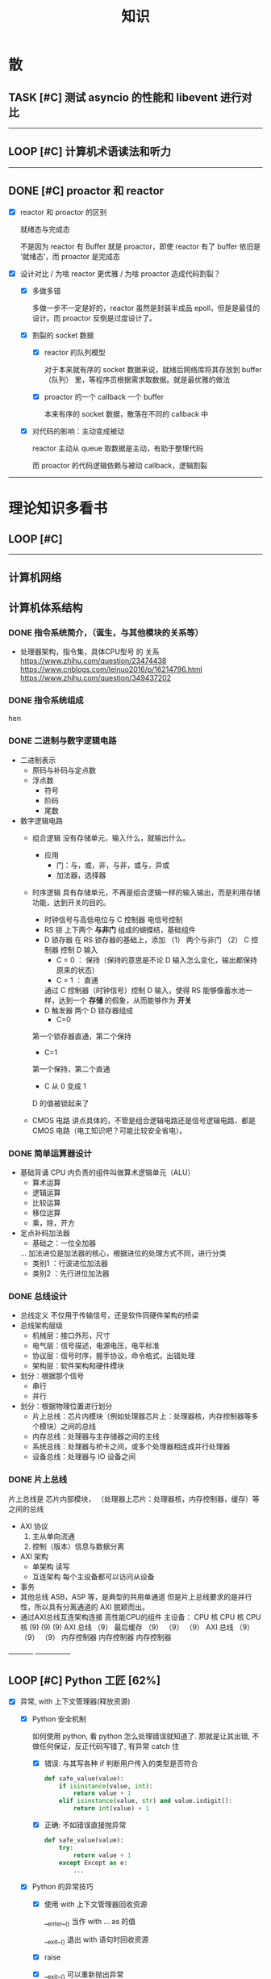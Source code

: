 #+title: 知识

* 散
** TASK [#C] 测试 asyncio 的性能和 libevent 进行对比
--------


** LOOP [#C] 计算机术语读法和听力
DEADLINE: <2022-12-12 Mon> SCHEDULED: <2022-12-09 Fri>


--------------------------------------------


** DONE [#C] proactor 和 reactor
DEADLINE: <2022-12-06 Tue> SCHEDULED: <2022-12-06 Tue>
:LOGBOOK:
CLOCK: [2022-12-06 Tue 23:08]--[2022-12-06 Tue 23:26] =>  0:18
CLOCK: [2022-12-06 Tue 20:55]--[2022-12-06 Tue 23:07] =>  2:12
:END:
- [X] reactor 和 proactor 的区别 

  就绪态与完成态

  不是因为 reactor 有 Buffer 就是 proactor，即使 reactor 有了 buffer 依旧是 ‘就绪态’，而 proactor 是完成态
  
- [X] 设计对比 / 为啥 reactor 更优雅 / 为啥 proactor 造成代码割裂？

    - [X] 多做多错

      多做一步不一定是好的，reactor 虽然是封装半成品 epoll，但是是最佳的设计。而 proactor 反倒是过度设计了。

    - [X] 割裂的 socket 数据

        - [X] reactor 的队列模型

          对于本来就有序的 socket 数据来说，就绪后网络库将其存放到 buffer（队列） 里，等程序员根据需求取数据。就是最优雅的做法

        - [X] proactor 的一个 callback 一个 buffer 

          本来有序的 socket 数据，散落在不同的 callback 中

    - [X] 对代码的影响：主动变成被动

      reactor 主动从 queue 取数据是主动，有助于整理代码

      而 proactor 的代码逻辑依赖与被动 callback，逻辑割裂
---------------


* 理论知识多看书
** LOOP [#C] <<操作系统导论>>
DEADLINE: <2022-12-12 Mon> SCHEDULED: <2022-12-12 Mon>

--------


** 计算机网络


** 计算机体系结构
*** DONE 指令系统简介，（诞生，与其他模块的关系等）
DEADLINE: <2022-10-05 Wed 09:55> SCHEDULED: <2022-10-05 Wed 08:50>
- 处理器架构，指令集，具体CPU型号 的 关系
  https://www.zhihu.com/question/23474438
  https://www.cnblogs.com/leinuo2016/p/16214796.html
  https://www.zhihu.com/question/349437202


*** DONE 指令系统组成
hen


*** DONE 二进制与数字逻辑电路
DEADLINE: <2022-10-04 Tue 08:30> SCHEDULED: <2022-10-04 Tue 08:00>
- 二进制表示
  - 原码与补码与定点数
  - 浮点数
    - 符号
    - 阶码
    - 尾数
- 数字逻辑电路
  - 组合逻辑
    没有存储单元，输入什么，就输出什么。
    - 应用
      - 门：与，或，非，与非，或与，异或
      - 加法器，选择器
  - 时序逻辑
    具有存储单元，不再是组合逻辑一样的输入输出，而是利用存储功能，达到开关的目的。

    - 时钟信号与高低电位与 C 控制器
      电信号控制
    - RS 锁
      上下两个 *与非门* 组成的蝴蝶结，基础组件
    - D 锁存器
      在 RS 锁存器的基础上，添加 （1） 两个与非门  （2） C 控制器 控制 D 输入
      - C = 0 ： 保持（保持的意思是不论 D 输入怎么变化，输出都保持原来的状态）
      - C = 1  ： 直通

      通过 C 控制器（时钟信号）控制 D 输入，使得 RS 能够像蓄水池一样，达到一个 *存储* 的假象，从而能够作为 *开关*
    - D 触发器
      两个 D 锁存器组成
      - C=0
    第一个锁存器直通，第二个保持
    - C=1
    第一个保持，第二个直通
    - C 从 0 变成 1
    D 的值被锁起来了
  - CMOS 电路
    讲点具体的，不管是组合逻辑电路还是信号逻辑电路，都是 CMOS 电路（电工知识吧？可能比较安全省电）。



*** DONE 简单运算器设计
DEADLINE: <2022-10-04 Tue 10:00> SCHEDULED: <2022-10-04 Tue 08:40>
- 基础背诵
  CPU 内负责的组件叫做算术逻辑单元（ALU）
  - 算术运算
  - 逻辑运算
  - 比较运算
  - 移位运算
  - 乘，除，开方
- 定点补码加法器
  - 基础之：一位全加器

  ...
  加法进位是加法器的核心，根据进位的处理方式不同，进行分类
  - 类别1 ：行波进位加法器
  - 类别2 ：先行进位加法器


*** DONE 总线设计
DEADLINE: <2022-10-04 Tue 12:00> SCHEDULED: <2022-10-04 Tue 10:43>
- 总线定义
  不仅用于传输信号，还是软件同硬件架构的桥梁
- 总线架构层级
  - 机械层：接口外形，尺寸
  - 电气层：信号描述，电源电压，电平标准
  - 协议层：信号时序，握手协议，命令格式，出错处理
  - 架构层：软件架构和硬件模块
- 划分：根据那个信号
  - 串行
  - 并行
- 划分：根据物理位置进行划分
  - 片上总线：芯片内模块（例如处理器芯片上：处理器核，内存控制器等多个模块）之间的总线
  - 内存总线：处理器与主存储器之间的主线
  - 系统总线：处理器与桥卡之间，或多个处理器相连成并行处理器
  - 设备总线：处理器与 IO 设备之间


*** DONE 片上总线
DEADLINE: <2022-10-04 Tue 16:00> SCHEDULED: <2022-10-04 Tue 14:10>
片上总线是 芯片内部模块， （处理器上芯片：处理器核，内存控制器，缓存）等之间的总线
- AXI 协议
  1. 主从单向流通
  2. 控制（版本）信息与数据分离
- AXI 架构
  - 单架构
    读写
  - 互连架构
    每个主设备都可以访问从设备
- 事务
- 其他总线
  ASB，ASP 等，是典型的共用单通道
  但是片上总线要求的是并行性，所以具有分离通道的 AXI 脱颖而出。
- 通过AXI总线互连架构连接 高性能CPU的组件
  主设备：  CPU 核   CPU 核   CPU 核
  (9)       (9)     (9)
  AXI 总线
  （9）
  最后缓存
  （9）    （9）    （9）
  AXI 总线
  （9）     （9）    （9）
  内存控制器   内存控制器   内存控制器
-----------  ---------------


** LOOP [#C] Python 工匠 [62%]
DEADLINE: <2022-12-11 Sun> SCHEDULED: <2022-12-11 Sun>

:LOGBOOK:
CLOCK: [2022-12-13 Tue 22:04]--[2022-12-13 Tue 22:50] =>  0:46
CLOCK: [2022-12-13 Tue 21:07]--[2022-12-13 Tue 21:42] =>  0:35
CLOCK: [2022-12-13 Tue 20:09]--[2022-12-13 Tue 20:41] =>  0:32
CLOCK: [2022-12-13 Tue 18:53]--[2022-12-13 Tue 20:09] =>  1:16
CLOCK: [2022-12-13 Tue 14:00]--[2022-12-13 Tue 17:00] =>  3:00
CLOCK: [2022-12-13 Tue 10:00]--[2022-12-13 Tue 12:30] =>  2:30
CLOCK: [2022-12-13 Tue 08:20]--[2022-12-13 Tue 09:30] =>  1:10
CLOCK: [2022-12-11 Sun 18:41]--[2022-12-11 Sun 20:12] =>  1:31
CLOCK: [2022-12-11 Sun 15:36]--[2022-12-11 Sun 15:49] =>  0:13
:END:

- [X] 异常, with 上下文管理器(释放资源)

    - [X] Python 安全机制

      如何使用 python, 看 python 怎么处理错误就知道了. 那就是让其出错, 不做任何保证，反正代码写错了, 有异常 catch 住

        - [X] 错误: 与其写各种 if 判断用户传入的类型是否符合

            #+begin_src python
              def safe_value(value):
                  if isinstance(value, int):
                      return value + 1
                  elif isinstance(value, str) and value.isdigit():
                      return int(value) + 1 
            #+end_src

        - [X] 正确: 不如错误直接抛异常

            #+begin_src python
              def safe_value(value):
                  try:
                      return value + 1
                  except Except as e:
                      ...
            #+end_src
      
    - [X] Python 的异常技巧
    
        - [X] 使用 with 上下文管理器回收资源

            __enter__() 当作 with ... as 的值

            __exit__() 退出 with 语句时回收资源

        - [X] raise

        - [X] __exit__() 可以重新抛出异常

- [X] 函数与鸭子类型

  类型系统在 python 里一点也不重要, 重要的是接口, 只要符合接口, 就符合标准

- [X] 整数, 浮点数, 字符串, 字节串

- [X] 容器与可迭代类型

  容器都是可迭代类型, 所以可以用 for ... in 的方式取值

  也可以从其他可迭代类型构建
  
    - [X] 创建方法

      当集合 / 字典为空时, 他们使用符号的构建方式一样, 所以此时集合不能使用 {} 构建, 要使用 set()
      
        - [X] 列表 : 列表推导式 ; []        ; 内置函数 list()   ; 
        - [X] 元祖 :           ; () / 逗号 ; 内置函数 tuple()  ; 函数返回值
        - [X] 集合 : 集合推导式 ; {}        ; 内置函数 set()    ;
        - [X] 字典 : 字典推导式 ; {}        ; 内置函数 dict()   ;

    - [X] 浅拷贝和深拷贝

      这里的概念和 cpp 不一样, 不管是浅还是深, 都相当于把 *内存管理的值* 拷贝一份, 而不是引用

        - [X] 引用

          Python 的变量非常特殊, 在 java 中引用赋值, 起码还是对引用的对象操作, 在 python 中, 则是直接给变量搬家了.

        - [X] 浅
            - [X] copy()
            - [X] 切片

        - [X] 深
            - [X] deepcopy()

- [X] 生成器, 迭代器, 可迭代器类型

  可迭代类型是实现了 __iter__(), 证明可以迭代的对象

  迭代器是实现了 __iter__(), __next__() 可以循环调用的

  生成器是有 yield 关键字的

  而他们都可以配合 for...in

- [ ] 装饰器

- [ ] 面对对象

- [ ] 面向对象高级 - 设计模式

--------


** LOOP [#C] <<Python 源码剖析>>

:LOGBOOK:
CLOCK: [2022-12-10 Sat 07:18]--[2022-12-10 Sat 07:46] =>  0:28
:END:
<2022-12-10 Sat 6:20>
-----------------------------------------------------


** LOOP [#C] <<nginx 源码剖析>>
DEADLINE: <2022-12-13 Thu> SCHEDULED: <2022-12-10 Sat>
:LOGBOOK:
CLOCK: [2022-12-11 Sun 07:12]--[2022-12-11 Sun 07:55] =>  0:43
:END:

- [X] <2022-12-11 Sat 6:20> 

----------------------


* 实战项目
** DONE [#C] Pygame 贪吃蛇
SCHEDULED: <2022-12-07 Wed> DEADLINE: <2022-12-09 Fri>
:LOGBOOK:
CLOCK: [2022-12-09 Fri 21:46]--[2022-12-09 Fri 22:07] =>  0:21
CLOCK: [2022-12-09 Fri 13:29]--[2022-12-09 Fri 14:42] =>  1:13
CLOCK: [2022-12-09 Fri 09:08]--[2022-12-09 Fri 10:59] =>  1:51
CLOCK: [2022-12-08 Thu 11:42]--[2022-12-08 Thu 13:00] =>  1:18
:END:

- [X] 第一次写业务逻辑的大致流程（框架）
    - [X] 开启框架和 fps 
    - [X] 全局常量：字体，颜色
    - [X] 全局变量，贪吃蛇结构，地图
    - [X] 开启 While （） 的事件循环
    - [X] 在 while 里面开启 for 键盘监听
    - [X] 更新对应的数据结构（蛇的长度和位置，草莓的位置，方向等）
    - [X] 更新的数据结构在屏幕绘制
        - [X] 填充背景    : fill(color)
        - [X] 在矩阵地图绘画数据结构 : pygame.draw.rect()
        - [X] 屏幕大换血
    - [X] 检测退出条件(撞墙)和退出
        - [X] 当碰到墙壁
        - [X] 当碰到自己
    - [X] 设置 fps 刷新率
    - [X] 写退出函数

- Bug [2/2]

    - [X] 无法监听用户的方向按键

      [[~/code/old/write/贪吃蛇/main2.py]]

        - [X] 原因

          其实监听到了, 错误原因出在 '贪吃蛇数据结构', 没有考虑用户不输入按键时, 贪吃蛇头沿着原来的方向延伸

        - [X] 修正
              
            设立一个方向变量, 方向改变则, 如果不变, 就是原方向

    - [X] 坐标和蛇列表的转化

      [[~/code/old/write/贪吃蛇/2022.12-08.py]]

        - [X] 蛇的列表对于二维坐标的转化, 有误, 所以无法拼出正确的蛇身
        - [X] 二维坐标一维坐标是对应列, 之前搞反了

--------------------------------------------


** Android 客户端与聊天软件
*** DONE 安卓 im 软件的问题定义与需求分析

DEADLINE: <2022-09-19 Mon 11:31> SCHEDULED: <2022-09-19 Mon 09:31>

- 背景

  网络工程《软件工程》课程实训项目。

- 功能描述

    - Android UI 界面与逻辑

      Android 客户端除了编写用户界面与逻辑，对接服务器端

    - 登录服务器与图片服务器

        1. 提供用户注册，登录，注销功能。
        2. 除了用户编写信息外，图片服务器还允许用户上传头像等 PNG 图片。
        3. 心跳功能，维持用户在线状态与检查用户是否在线，是否踢掉用户。

    - 文件 FTP 服务器

      为用户提供传输文件服务

    - 聊天服务器

        1. 1 V 1 添加好友，显示好友是否在线，聊天功能。
        2. 群聊功能

- 硬件环境，软件环境
    - 服务端生产环境
      操作系统：Linux x64 Debian10
      数据库： Sqlite
      编程语言：使用 C 编写底层的网络服务，上层使用 Python 编写业务逻辑。目前考虑单机，以后可能扩展为分布式。
    - 客户端环境
      目前只支持 Android 端，服务器允许使用命令行 telnet 进行网络调试。


*** DONE 使用 Python 写服务器端的网络框架了解:Gevent
DEADLINE: <2022-09-19 Mon 21:30> SCHEDULED: <2022-09-19 Mon 22:30>
- 如何使用
  - 虽然 Gevent 依赖与 Greenlet。但是对于用户来说，并没有直接使用 GreenLet，而是直接使用 Gevent 的封装。
  - 只用设置一个启动的回调，然后就直接在这个启动函数写逻辑代码，连接开关和读写。不用像 Muduo 一样设置读，写，连接回调分割业务逻辑。
- 依赖与相关模块
  : use greenlet to provide a high-level synchronous API on top of libev event loop.
  : greenlet 负责提供协程调度，而 Libev 提供异步回调接口。
  - greenlet
    - QUESTION
      + 是否是内置模块？
    不是，Greenlet 依旧是一个第三方模块，通过 C 扩展实现协程。
    + Python 的协程通过第三方库实现，难道没有一套内置的线程 / 协程实现吗？
    ？？
    -
  - Libev
- 源码阅读


*** DONE Python 网络编程入门之 GIL 锁与协程的发展
DEADLINE: <2022-09-20 Tue 10:40> SCHEDULED: <2022-09-20 Tue 07:40>
- Python 多线程
  - GIL 锁

    - 为什么引入？
      为了实现线程安全的引用计数，Python 的 GC 实现是类似 C++ shared_ptr 一样的引用计数，所以为了保证全局更新所有变量的引用计数，所以必须引入一个全局锁。
      : 也就是说 GIL 锁的本质是 Python 的 GC 引起的。

    - 缺点
      - 全局引起的 *无法利用多核*
    即时有多个 CPU 依旧无法利用多核优势

    - 粗粒度锁，依旧无法做到 *线程安全*
    虽然，GIL 锁限制了只有一个 CPU / (执行单元) 访问变量。
    但是这个锁的粒度并非像以前的 C++ mutex 一样，由程序员进行控制。
    换句话说，很多 Python 的操作并不是原子的，依旧不是线程安全的。

- 协程
  - 生态的发展
    因为多线程的羸弱，Python 把注意力集中在协程上。事实上，在 Golang 协程问世前，Gevent 就早已经声名鹤起。

    - 带来的优势
      1. 已经积累了大量的协程框架和协程服务。
      2. 文件与数据库
      异步框架都只是涉及到网络部分，而 Python 经过多年的发展很多地方均已协程化。

  - 底层协程化
    ？？

  - 模块
    - 标准库
    - 老牌的协程 Gevent


*** DONE Python 如何利用多核？
DEADLINE: <2022-09-20 Tue 11:50> SCHEDULED: <2022-09-20 Tue 10:50>
- 多线程 （ERROR）
  python 多线程因为 GIL 锁的原因无法利用多核。

- 协程   （ERROR）
  协程只是把 selector 等异步事件同步化。但是依旧没有解决多核的问题。

- 多进程 + 协程/(异步reactor)（RIGHT）
  其实算是曲线救国，因为
  - 那些书本中拿协程取代多线程的例子是错的。
    因为在服务器中，使用多线程的目的在于利用多核。
    把多线程改成协程，并不能利用多核优势。
    如果这样做只是为了不阻塞应用，那说明这个例子本身就是错误的示范，正确的例子是单线程异步模型 + 多线程 Loop。

    所以，这个例子顶多说明了 *协程* 可以简化 *单线程的异步模型* ，让 Python 可以不阻塞应用。（虽然本来也可以异步模型，只是麻烦）

    : 说明 Python 可以不用线程而用协程做到不阻塞（虽然这样用线程是错误的）。但是忽视了线程的重要作用：利用多核。
  - 比较好的书籍笔记节选
    不过也不需要那么悲观，Python提供了其他方式可以绕过GIL的局限，比如使用多进程multiprocessing模块或者采用C语言扩展的方式，以及通过ctypes和C动态库来充分利用物理内核的计算能力。


*** DONE Python 深入 From《流畅 Python》：理解 Python 的数据模型
DEADLINE: <2022-09-20 Tue 16:30> SCHEDULED: <2022-09-20 Tue 14:30>
- Python 数据模型非常牛



*** DONE Python 协程入门
DEADLINE: <2022-09-20 Tue 20:30> SCHEDULED: <2022-09-20 Tue 17:30>


*** DONE Python 多线程与多进程
DEADLINE: <2022-09-21 Wed 10:00> SCHEDULED: <2022-09-21 Wed 08:00>


*** DONE POSTGRESQL
: from 七周七數據庫
- 命令行
  1. 創建數據庫：createdb xxoo
  2. 進入數據庫: psql xxoo (使用 psql)
- SQL 語句
  - 屬性類型
    - 字符串
  - varchar(9) ： 長度可以達到 9 個字節
  - char(2)    ： 正好要存儲 2 個字節
  - text    ： 任意長度
  - 修飾符
    - Primary Key：主鍵，具有唯一性約束，可以設置 *定義的兩個屬性* 爲主鍵
  + 如果不指定主鍵會怎麼樣？
    - UNIQUE ：讓除了 Primary Key 外的其他列（屬性） 具有唯一性
    - NOT NULL ： 不能爲空
    - CHECK （指定約束）   ： 指定約束
    - REFERENCE 表： 外鍵約束，該屬性能夠引用另一張表
  - CRUD
    - CREATE TABLE xxoo (name 類型 屬性，);
    - SELECT * from xxoo;
    - INSERT INTO xxoo VALUE （'','',''# 直接輸入值就行了）
    - UPDATE xxoo SET xx=yy WHERE xx=yy


** LOOP [#C] 用 python 重写野火 im 的服务器端
SCHEDULED: <2022-12-13 Tue> DEADLINE: <2022-12-20 Tue>


* 领域技能
** LOOP [#C] Linux 同步机制与 api (进程, 线程, 锁, 信号)
DEADLINE: <2022-12-12 Mon> SCHEDULED: <2022-12-12 Mon>
--------


** LOOP [#C] Nginx 内存管理
SCHEDULED: <2022-12-12 Mon> DEADLINE: <2022-12-12 Mon>

--------


** LOOP [#C] KCP 
DEADLINE: <2022-12-16 Wed> SCHEDULED: <2022-12-14 Wed>

:LOGBOOK:

:END:
------------------------------------


** TASK [#C] pygame
---------------------


** TASK [#C] unity3d
:LOGBOOK:
CLOCK: [2022-12-09 Fri 01:20]--[2022-12-09 Fri 01:49] =>  0:29
:END:
- [ ] 安装没有搞定, 因为 deb 包，要 debtap. 可惜 deptap 的下载速度太慢了
----------------------


** WAIT [#C] RPC
SCHEDULED: <2022-12-16 Fri> DEADLINE: <2023-01-05 Thu>

:LOGBOOK:
CLOCK: [2022-12-11 Sun 23:20]--[2022-12-11 Sun 23:49] =>  0:29
CLOCK: [2022-12-11 Sun 22:18]--[2022-12-11 Sun 22:54] =>  0:36
:END:

- [ ] 入门: 大纲, 种类, 与历史发展

    - [ ] SOA

        - [ ] RPC 

        - [ ] REST

        - [ ] SOAP

    - [ ] SOA

        - [ ] 中间件

        - [ ] 微服务

    - [ ] RPC

    - [ ] 消息队列

- [ ] 

--------



** LOOP [#C] pyqt
DEADLINE: <2022-12-20 Sun> SCHEDULED: <2022-12-11 Sun>


---------


** TASK [#C] android


--------


* 设计语言
** TASK [#C] C


** Python
*** DONE python 异步编程的发展史
DEADLINE: <2022-11-08 Tue 16:45> SCHEDULED: <2022-11-08 Tue 16:30>
:LOGBOOK:
CLOCK: [2022-11-08 Tue 16:31]--[2022-11-08 Tue 16:48] =>  0:17
:END:
- [X] 异步回调时代
  可以追溯到 python2
  - [X] swisted
  - [X] tongo
- [X] 协程时代
  : Python 很早就开始大规模使用协程
  - [X] Python 3.4
    - [X] yield 生成器模拟步进 next()
    - [X] Gevent : greenlet 和 libev 结合
      没有内置的同步原语，就是 monkey Patch 替换

  - [X] python 3.5：从标准网络库和原语发展
    - [X] asyncio
    - [X] async/await
      底层是 yield, 所以好好了解下 yield，非常有必要

  - [X] 全面协程化（除了网络）
    社区，借助 async/await 原语，与类似 asyncio 的数据库 io 复用结合，诞生了数据库连接的协程库，

    - [X] aiomysql

    - [X] aiohttp: 进一步封装 asyncio 作为 http 服务器


*** DONE CYthon 的底层原理
DEADLINE: <2022-11-23 Wed 16:00> SCHEDULED: <2022-11-23 Wed 14:00>
:LOGBOOK:
CLOCK: [2022-11-23 Wed 16:15]--[2022-11-23 Wed 17:36] =>  1:21
:END:
-----------------------------------------------------
- [X] 任务目标
  根据 socket 模块的 gethostname 的延伸，为啥标准库 lib/python/ 里面没有 def gethostname 的源代码，不得不想联想到和 c 的关系
-----------------------------------------------------
- [X] https://awesome-programming-books.github.io/python/Python%E6%BA%90%E7%A0%81%E5%89%96%E6%9E%90.pdf
------------------------------------------------------
- [X] Cython gethostname() 解释工作的原理？
  背后有一个 c 函数，Python 解释器去调用 c 函数
- [X] 怎么看 cpython 的解释器源码 / 如何看待 gethostname 对应的 c 代码扩展？
- [X] 到底是特殊的 c 模块翻译成 py? 还是 py 所有语句都翻译成 c 模块
  都不是，而是底层虚拟机根据上层的解析后的 py 代码分词作出指令，而虚拟机是 c 写的，所以当然最后是 c 代码。这里的低效是上层 py 代码的低效，而 c 模块直接调用不需要虚拟机的翻译过程
- [ ] 怎么通过 c 代码扩展 python?

*** TASK [#C] Python 协程的一个很好的教程
https://peps.python.org/pep-0492/


*** python 官方文档
**** DONE 大纲
:LOGBOOK:
CLOCK: [2022-11-11 Fri 08:00]--[2022-11-12 Sat 18:31] => 34:31
:END:

因为我看文档比看任何垃圾博客，看任何书要高效，对程序员的锻炼更好，王勇大哥就是这样进步来的。
不是要过面试吗？看什么书都不如看官方文档，所以最高优先级给到官方文档
-----------------------------------------------------
- [X] 任务目标
  全方位的学习 Python
-----------------------------------------------------
- [X] https://docs.python.org/zh-cn/3/contents.html
------------------------------------------------------


**** LOOP [#C] Python 内置类型
SCHEDULED: <2022-12-09 Fri> DEADLINE: <2022-12-10 Sat>


- [X] 上下文管理类型

    Python 定义了一些上下文管理器来支持简易的线程同步、文件或其他对象的快速关闭，以及更方便地操作活动的十进制算术上下文


**** LOOP [#C] Python 数据模型
SCHEDULED: <2022-12-09 Fri> DEADLINE: <2022-12-10 Sat>


:LOGBOOK:
CLOCK: [2022-12-09 Fri 19:26]--[2022-12-09 Fri 19:57] =>  0:31
:END:

- [X] 特殊方法 
    - [X]  上下文管理有关的 with 两招
        - [X] __enter__() 
        - [X] __exit__()
---------------------


**** DONE [#C] Python 复合语句 [100%]
SCHEDULED: <2022-12-09 Fri> DEADLINE: <2022-12-10 Sat>
:LOGBOOK:
CLOCK: [2022-12-09 Fri 22:27]--[2022-12-09 Fri 23:00] =>  0:33
CLOCK: [2022-12-09 Fri 18:52]--[2022-12-09 Fri 20:00] =>  1:08
CLOCK: [2022-12-09 Fri 17:08]--[2022-12-09 Fri 17:19] =>  0:11
CLOCK: [2022-12-09 Fri 16:26]--[2022-12-09 Fri 16:50] =>  0:24
CLOCK: [2022-12-09 Fri 15:31]--[2022-12-09 Fri 16:26] =>  0:55
:END:

[[~/code/pirture/python教材/复合语句/except_as.py]]

- [X] 普通逻辑 if,for,while
- [X] 函数定义与类定义: 从 python 的角度来说, 这也是一种 "python 复合语句定义"
- [X] 异常 try 语句

- [X] With
    - [X] 使用上下文表达式求值得到上下文管理器   模块:  Python / 内置类型 / 上下文表达式
        - [X] 使用上下文管理器调用特殊方法      模块: Python / 数据模型 / 特殊方法  
            - [X] __enter__()
            - [X] __exit__()
  
- [X] 协程原语
    - [X] await 唤醒
    - [X] async 
        - [X] 函数细粒度: async
        - [X] for     : async for
            - [X] 模块
                - [X] Python / 数据模型 / 特殊方法
            - [X] __aiter__()
            - [X] __anext__()
        - [X] with    : async with
            - [X] 模块
                - [X] Python / 内置类型 / 上下文表达式
                - [X] Python / 数据模型 / 特殊方法
            - [X] __aenter__()
            - [X] __aexit__()

    是提供了协程原语, 用来保留寄存器, 跳出函数

    要能够服务应用生产, 还需要配合其他东西,
        - [X] 底层事件轮询 asyncio + 网络模块 socket =  Python 网络编程 2022 
        - [X] 底层事件轮询 aysncio + 数据库模块      =  Python 非阻塞数据库 2022

-------------------------------------------


**** LOOP [#C] python 数据结构
SCHEDULED: <2022-12-10 Sat> DEADLINE: <2022-12-10 Sat>


-----------


**** DONE [#C] python socket
SCHEDULED: <2022-12-08 Thu> DEADLINE: <2022-12-10 Sat>
:LOGBOOK:
CLOCK: [2022-12-09 Fri 14:53]--[2022-12-09 Fri 15:29] =>  0:36
CLOCK: [2022-12-08 Thu 13:58]--[2022-12-08 Thu 15:10] =>  1:12
:END:
https://docs.python.org/zh-cn/3/library/socket.html
[[~/code/pirture/python教材/网络编程/]]

- [X] 预测

    - [X] socket 模块功能

      socket 模块，你觉得需要什么？

        - [X] socket 从概念上，应该和 io 事件复用解耦。

            一个异步框架，底层是 io 复用为核心的 reactor 反应堆。

            socket 可以模块可以注册进入这个异步框架，得到一个异步网络框架。

            同理，其余模块，例如数据库也可以把 event 注册进入 reactor 得到异步数据库。

        - [X] 功能，就是 unix 的那些同步 read，write，listen 功能

            - [X] 宏

              设置 socket 的底层网络类型，例如 tcp， udp

            - [X] 网络监听设置
                - [X] listen
                - [X] bind 地址，ipv4，ipv6

            - [X] 普通文件描述符号，收发数据

    - [X] socket 代码组织方式
        - [X] socket 常量宏： socket.INET_ADDR
        - [X] socket 异常  ： socket.error
        - [X] 功能函数：inet_hton (和 muduo 一样优雅)
        - [X] 关键类
            - [X] socket
            - [X] AddressFamily: 十分关键，参数里十分常见
                - [X] socket 类
                    - [X] __init__(AddressFamily)
                    - [X] family() -> AddressFamily
                - [X] getaddrinfo -> list[tuple(AddressFamily)]
      
- [X] 官方例子：

    - [X] 核心模型，只服务一个对象的 echo，示范最简单的 socket 模块的 bind,listen,accept

      [[~/code/pirture/python教材/网络编程/socket模块/server0.py]]

    - [X] 学习如何处理边界条件, 例如 getaddrinfo 处理 bind 多个地址, 以及异常处理

      [[~/code/pirture/python教材/网络编程/socket模块/server1.py]]
      

---------


* 工具篇

** DONE [#C] Latex
DEADLINE: <2022-12-08 Thu> SCHEDULED: <2022-12-08 Thu>
:LOGBOOK:
CLOCK: [2022-12-08 Thu 23:00]--[2022-12-08 Thu 23:56] =>  0:56
CLOCK: [2022-12-08 Fri 20:00]--[2022-12-08 Fri 20:40] =>  0:40
:END:

https://emacs-china.org/u/zhcosin/activity Emacs 社区很会搞 latex 的大牛, 多看他回答

- [X] Org-mode 和 latex-mode : 公式多就 latex-mode, 文字多就 org-mode 里面插入 latex 代码 

- [X] 几种可以 latex 编辑器

    - [X] GNU TexMacs 
      
      底层依旧是 latex, 可以像 wps 等富文本编辑器一样(专门用来编辑公式), 多了很多工具栏, 可以让你不需要直接编辑 latex 公式.

      所以，相比 emacs 等编辑器只能文本编辑 latex, texmacs 可以容易作出调整(不用重新编辑 latex 公式, 或者快捷键弄下就好了), 所以适合写草稿
      
        - 官方介绍
          aur/texmacs 2.1.2-1 (+4 0.10) 
          Free scientific text editor, inspired by TeX and GNU Emacs. Wysiwyg editor TeX-fonts and CAS-interface (Giac, GTybalt, Macaulay 2, Maxima, Octave, Pari, Qcl, R and Yacas) in one. 是不是和 emacs 一样? 先看看!!!

    - [X] 莫干编辑器
      
      GNU Texmacs 是一个数学排版工具, 但是维护者的野心不止于此, 所以出现了像 emacs 架构靠近的 mogan editor, 专门为科研人员设计.

    - [X] Emacs Latex (或其他 latex 宿主, Latex 以插件的形式集成进编辑器, 同时编辑器只能编辑 latex 源码, 最多 preview )
        - [X] auctex 插件
        - [X] cdlatex 插件

- [X] 学习思路
    - [X] 适用下 texmacs
    - [X] 使用下莫甘编辑器( 也就是一个排版工具, 和 latex 不是同一种)
    - [X] 把他们结合下 emacs : 先用内置的熟悉下, 你才能知道自己要的是什么

- [X] 我的选择:
    - [X] Latex 编辑器选择: 我还是用 emacs+latex 的做法, 因为我草稿不多, 更偏向于整理知识.
    - [X] Emacs 插件选择 : 先用内置的, 才知道自己想要什么

-----------      --------------------------------------------


** Git
*** TASK [#C] git 如何回退版本
https://zhuanlan.zhihu.com/p/137856034
--------------------------------------


*** DONE [#C] 如何不同的模式使用通一套快捷键
-----------------------------


** Emacs

Emacs 思想, 一句话, 要快.
那些配置文件, 甚至是知识库, 随便改, 乱改就乱改, 无所谓, 但是就是要快

*** DONE 如何调整变化

- [X] 终极任务

  反而好改，直接改截止时间

- [X] 衍生任务

  A 类任务不会作为衍生任务，因为 A 类任务是打卡任务

  先取消一部分任务，然后在对剩余任务调整

  目的是啥？把时间空出来

    - [X] 取消

        - [X] WAIT 可以考虑取消，减少工作量

        - [X] LOOP 可以考虑完结

    - [X] 调整

        - [X] 把关键任务提前

            - [X] WAIT：最好，还没有开始，调整截止时间和起始时间

            - [X] LOOP ：调整截止时间，

        - [X] 把不关键的任务，但是取消了可惜的任务，往后面延期（这个任务一定是 LOOP）

          那么就简单了，直接把截止时间延迟到 终极任务 DEADLINE + 原来截止时间


*** TASK [#C] 怎么高效使用 emacs 的快捷键，减少无效的键盘敲击

- [ ] 针对每行的 copy 和 yank

  Emacs 的 copy 真的效率很低，两个问题

  - [ ] 无法从中间开始操作，每次都要定位到行首或行尾

  - [ ] 没有（找到）专用的针对整行的 copy 方法，每次都要 mask 一次

- [ ] 像 vim 一样选定多行操作，例如多行复制，拷贝
-----------------------------------------------------


*** DONE [#C] Mode, Hook 设置快捷键和设置变量，Local 快捷键
:LOGBOOK:
CLOCK: [2022-12-01 Thu 00:15]--[2022-12-01 Thu 00:55] =>  0:40
CLOCK: [2022-11-30 Wed 19:15]--[2022-11-30 Wed 21:16] =>  2:01
:END:
- [X] hook
    - [X] 快捷键
    - [X] 变量

- [X] 主 mode 和 submode

- [X] 全局快捷键和某个 mode 的 local 快捷键

----------------------------------------------------------------


*** TASK [#C] 写一个 eaf-code-search
:LOGBOOK:
CLOCK: [2022-11-30 Wed 18:48]--[2022-11-30 Wed 19:01] =>  0:13
:END:
---------------------------------------------


*** TASK [#C] fork sort-tab 开发分组功能，分组内优先级计数和分组外优先级计数
-----------------------------------------------------
